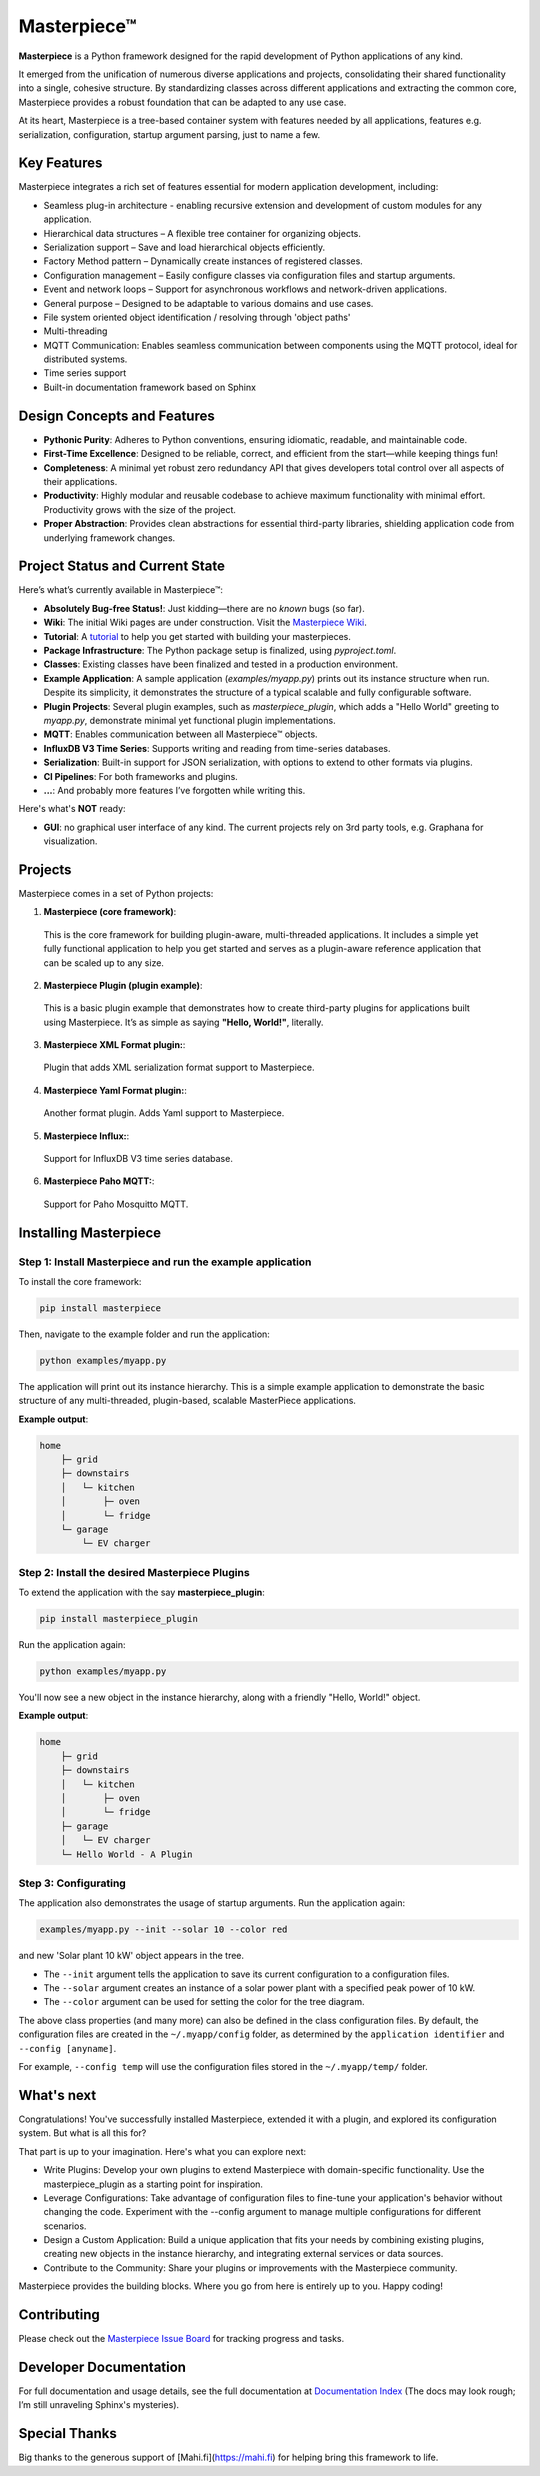 Masterpiece™
============

**Masterpiece** is a Python framework designed for the rapid development of Python applications of any kind.

It emerged from the unification of numerous diverse applications and projects, consolidating their shared
functionality into a single, cohesive structure. By standardizing classes across different applications
and extracting the common core, Masterpiece provides a robust foundation that can be adapted to any
use case.


At its heart, Masterpiece is a tree-based container system with features needed by all applications, features e.g. serialization,
configuration, startup argument parsing, just to name a few. 



Key Features
------------

Masterpiece integrates a rich set of features essential for modern application development, including:

* Seamless plug-in architecture - enabling recursive extension and development of custom modules for any application.

* Hierarchical data structures – A flexible tree container for organizing objects.

* Serialization support – Save and load hierarchical objects efficiently.

* Factory Method pattern – Dynamically create instances of registered classes.

* Configuration management – Easily configure classes via configuration files and startup arguments.

* Event and network loops – Support for asynchronous workflows and network-driven applications.

* General purpose – Designed to be adaptable to various domains and use cases.

* File system oriented object identification / resolving through 'object paths'

* Multi-threading

* MQTT Communication: Enables seamless communication between components using the MQTT protocol, ideal for distributed systems.

* Time series support

* Built-in documentation framework based on Sphinx
  


Design Concepts and Features
----------------------------

- **Pythonic Purity**: Adheres to Python conventions, ensuring idiomatic, readable, and maintainable code.
- **First-Time Excellence**: Designed to be reliable, correct, and efficient from the start—while keeping things fun!
- **Completeness**: A minimal yet robust zero redundancy API that gives developers total control over all aspects of their applications.
- **Productivity**: Highly modular and reusable codebase to achieve maximum functionality with minimal effort. Productivity grows with the size of the project.
- **Proper Abstraction**: Provides clean abstractions for essential third-party libraries, shielding application code from underlying framework changes.


Project Status and Current State
--------------------------------

Here’s what’s currently available in Masterpiece™:

- **Absolutely Bug-free Status!**: Just kidding—there are no *known* bugs (so far).
- **Wiki**: The initial Wiki pages are under construction. Visit the `Masterpiece Wiki <https://gitlab.com/juham/masterpiece/-/wikis/home>`_.
- **Tutorial**: A `tutorial <docs/source/tutorial.rst>`_ to help you get started with building your masterpieces.
- **Package Infrastructure**: The Python package setup is finalized, using `pyproject.toml`.
- **Classes**: Existing classes have been finalized and tested in a production environment.
- **Example Application**: A sample application (`examples/myapp.py`) prints out its instance structure when run. 
  Despite its simplicity, it demonstrates the structure of a typical scalable and fully configurable software.
- **Plugin Projects**: Several plugin examples, such as `masterpiece_plugin`, which adds a "Hello World" greeting to `myapp.py`, 
  demonstrate minimal yet functional plugin implementations.
- **MQTT**: Enables communication between all Masterpiece™ objects.
- **InfluxDB V3 Time Series**: Supports writing and reading from time-series databases.
- **Serialization**: Built-in support for JSON serialization, with options to extend to other formats via plugins.
- **CI Pipelines**: For both frameworks and plugins.
- **...**: And probably more features I’ve forgotten while writing this.

Here's what's **NOT** ready:

- **GUI**: no graphical user interface of any kind. The current projects rely on 3rd party tools, e.g. Graphana for visualization.


Projects
--------

Masterpiece comes in a set of Python projects:

1. **Masterpiece (core framework)**:

  This is the core framework for building plugin-aware, multi-threaded applications. It includes a simple yet 
  fully functional application to help you get started and serves as a plugin-aware reference application 
  that can be scaled up to any size.

2. **Masterpiece Plugin (plugin example)**:

  This is a basic plugin example that demonstrates how to create third-party plugins for applications built 
  using Masterpiece. It’s as simple as saying **"Hello, World!"**, literally.

3. **Masterpiece XML Format plugin:**:

  Plugin that adds XML serialization format support to Masterpiece. 

4. **Masterpiece Yaml Format plugin:**:

  Another format plugin. Adds Yaml support to Masterpiece.

5. **Masterpiece Influx:**:

  Support for InfluxDB V3 time series database.

6. **Masterpiece Paho MQTT:**:

  Support for Paho Mosquitto MQTT.





Installing Masterpiece
----------------------

**Step 1**: Install Masterpiece and run the example application
^^^^^^^^^^^^^^^^^^^^^^^^^^^^^^^^^^^^^^^^^^^^^^^^^^^^^^^^^^^^^^^

To install the core framework:

.. code-block:: bash

    pip install masterpiece

Then, navigate to the example folder and run the application:

.. code-block:: bash

    python examples/myapp.py

The application will print out its instance hierarchy. This is a simple example application to demonstrate the
basic structure of any multi-threaded, plugin-based, scalable MasterPiece applications.

**Example output**:

.. code-block:: text

    home
        ├─ grid
        ├─ downstairs
        │   └─ kitchen
        │       ├─ oven
        │       └─ fridge
        └─ garage
            └─ EV charger


**Step 2**: Install the desired Masterpiece Plugins
^^^^^^^^^^^^^^^^^^^^^^^^^^^^^^^^^^^^^^^^^^^^^^^^^^^

To extend the application with the say **masterpiece_plugin**:

.. code-block:: bash

    pip install masterpiece_plugin

Run the application again:

.. code-block:: bash

    python examples/myapp.py

You'll now see a new object in the instance hierarchy, along with a friendly "Hello, World!" object.

**Example output**:

.. code-block:: text

    home
        ├─ grid
        ├─ downstairs
        │   └─ kitchen
        │       ├─ oven
        │       └─ fridge
        ├─ garage
        │   └─ EV charger
        └─ Hello World - A Plugin


**Step 3**: Configurating
^^^^^^^^^^^^^^^^^^^^^^^^^

The application also demonstrates the usage of startup arguments. Run the application again:

.. code-block:: text

    examples/myapp.py --init --solar 10 --color red

and new 'Solar plant 10 kW' object appears in the tree.

- The ``--init`` argument tells the application to save its current configuration to a configuration files. 
- The ``--solar`` argument creates an instance of a solar power plant with a specified peak power of 10 kW.
- The ``--color`` argument can be used for setting the color for the tree diagram.

The above class properties (and many more) can also be defined in the class configuration files. By default, 
the configuration files are created in the ``~/.myapp/config`` folder, as determined by the ``application identifier`` 
and ``--config [anyname]``.

For example, ``--config temp`` will use the configuration files stored in the ``~/.myapp/temp/`` 
folder.


What's next
-----------

Congratulations! You've successfully installed Masterpiece, extended it with a plugin, and explored its configuration system. 
But what is all this for? 

That part is up to your imagination. Here's what you can explore next:

- Write Plugins: Develop your own plugins to extend Masterpiece with domain-specific functionality.
  Use the masterpiece_plugin as a starting point for inspiration.

- Leverage Configurations: Take advantage of configuration files to fine-tune your application's behavior 
  without changing the code. Experiment with the --config argument to manage multiple configurations for 
  different scenarios.

- Design a Custom Application: Build a unique application that fits your needs by combining existing plugins, 
  creating new objects in the instance hierarchy, and integrating external services or data sources.

- Contribute to the Community: Share your plugins or improvements with the Masterpiece community. 

Masterpiece provides the building blocks. Where you go from here is entirely up to you. Happy coding!


Contributing
------------

Please check out the `Masterpiece Issue Board <https://gitlab.com/juham/masterpiece/-/boards>`_ for tracking progress 
and tasks.


Developer Documentation
-----------------------

For full documentation and usage details, see the full documentation at `Documentation Index <docs/build/html/index.html>`_ 
(The docs may look rough; I’m still unraveling Sphinx's mysteries).


Special Thanks
--------------

Big thanks to the generous support of [Mahi.fi](https://mahi.fi) for helping bring this framework to life.
